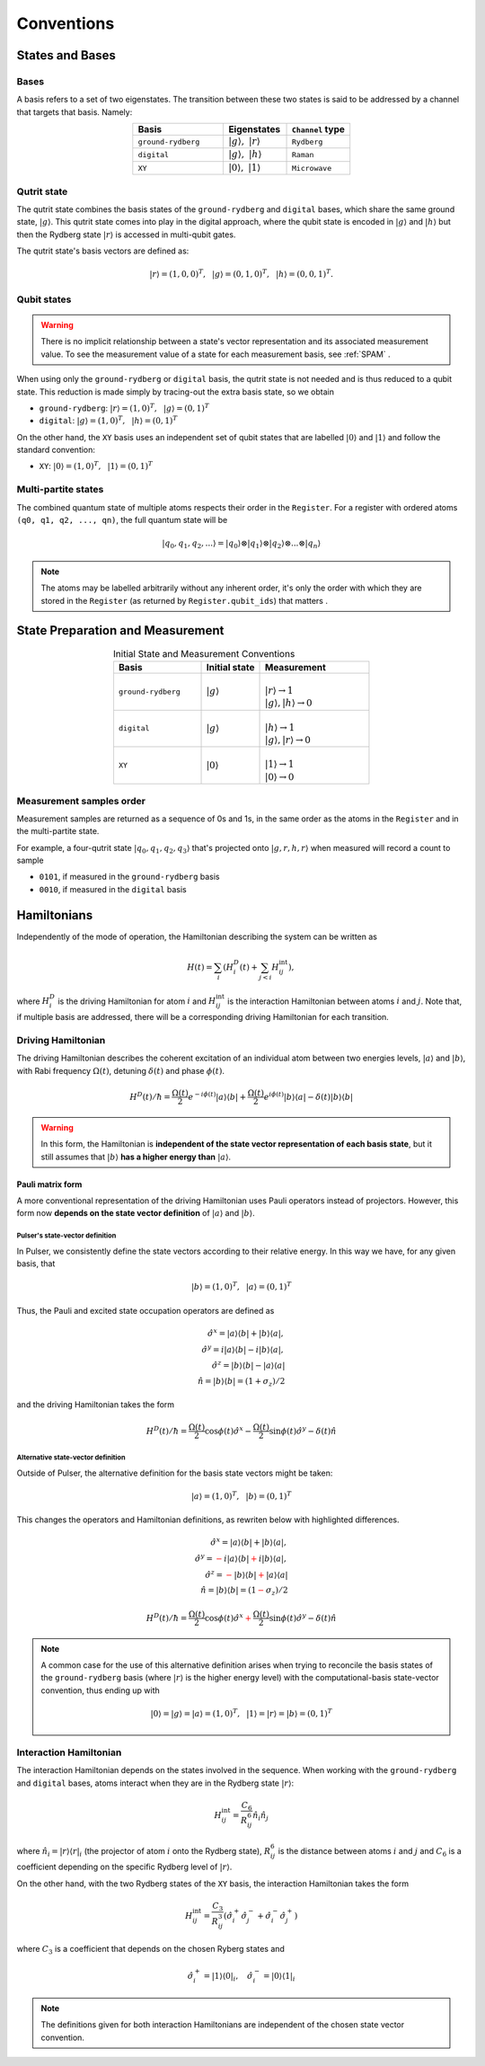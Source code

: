 ****************************************
Conventions
****************************************

States and Bases
####################################

Bases
*******
A basis refers to a set of two eigenstates. The transition between
these two states is said to be addressed by a channel that targets that basis. Namely:

.. list-table:: 
   :align: center
   :widths: 50 35 35
   :header-rows: 1

   * - Basis
     - Eigenstates
     - ``Channel`` type
   * - ``ground-rydberg``
     - :math:`|g\rangle,~|r\rangle`
     - ``Rydberg``
   * - ``digital``
     - :math:`|g\rangle,~|h\rangle`
     - ``Raman``
   * - ``XY``
     - :math:`|0\rangle,~|1\rangle`
     - ``Microwave``



Qutrit state
******************

The qutrit state combines the basis states of the ``ground-rydberg`` and ``digital`` bases, 
which share the same ground state, :math:`|g\rangle`. This qutrit state comes into play
in the digital approach, where the qubit state is encoded in :math:`|g\rangle` and 
:math:`|h\rangle` but then the Rydberg state :math:`|r\rangle` is accessed in multi-qubit
gates.

The qutrit state's basis vectors are defined as:

.. math:: |r\rangle = (1, 0, 0)^T,~~|g\rangle = (0, 1, 0)^T, ~~|h\rangle = (0, 0, 1)^T.

Qubit states
**************

.. warning:: 
  There is no implicit relationship between a state's vector representation and its 
  associated measurement value. To see the measurement value of a state for each 
  measurement basis, see :ref:`SPAM` .

When using only the ``ground-rydberg`` or ``digital`` basis, the qutrit state is not
needed and is thus reduced to a qubit state. This reduction is made simply by tracing-out
the extra basis state, so we obtain

* ``ground-rydberg``: :math:`|r\rangle = (1, 0)^T,~~|g\rangle = (0, 1)^T`
* ``digital``: :math:`|g\rangle = (1, 0)^T,~~|h\rangle = (0, 1)^T`

On the other hand, the ``XY`` basis uses an independent set of qubit states that are 
labelled :math:`|0\rangle` and :math:`|1\rangle` and follow the standard convention:

* ``XY``: :math:`|0\rangle = (1, 0)^T,~~|1\rangle = (0, 1)^T`

Multi-partite states
*************************

The combined quantum state of multiple atoms respects their order in the ``Register``.
For a register with ordered atoms ``(q0, q1, q2, ..., qn)``, the full quantum state will be

.. math:: |q_0, q_1, q_2, ...\rangle = |q_0\rangle \otimes |q_1\rangle \otimes |q_2\rangle \otimes ... \otimes |q_n\rangle

.. note::
  The atoms may be labelled arbitrarily without any inherent order, it's only the
  order with which they are stored in the ``Register`` (as returned by 
  ``Register.qubit_ids``) that matters .

.. _SPAM:

State Preparation and Measurement
####################################

.. list-table:: Initial State and Measurement Conventions
   :align: center
   :widths: 60 40 75
   :header-rows: 1

   * - Basis
     - Initial state
     - Measurement
   * - ``ground-rydberg``
     - :math:`|g\rangle`
     - |
       | :math:`|r\rangle \rightarrow 1`
       | :math:`|g\rangle,|h\rangle \rightarrow 0`
   * - ``digital``
     - :math:`|g\rangle`
     - |
       | :math:`|h\rangle \rightarrow 1`
       | :math:`|g\rangle,|r\rangle \rightarrow 0`
   * - ``XY``
     - :math:`|0\rangle`
     - |
       | :math:`|1\rangle \rightarrow 1`
       | :math:`|0\rangle \rightarrow 0`

Measurement samples order
***************************

Measurement samples are returned as a sequence of 0s and 1s, in
the same order as the atoms in the ``Register`` and in the multi-partite state.

For example, a four-qutrit state :math:`|q_0, q_1, q_2, q_3\rangle` that's
projected onto :math:`|g, r, h, r\rangle` when measured will record a count to
sample

* ``0101``, if measured in the ``ground-rydberg`` basis
* ``0010``, if measured in the ``digital`` basis

Hamiltonians
####################################

Independently of the mode of operation, the Hamiltonian describing the system
can be written as

.. math:: H(t) = \sum_i \left (H^D_i(t) + \sum_{j<i}H^\text{int}_{ij} \right), 

where :math:`H^D_i` is the driving Hamiltonian for atom :math:`i` and
:math:`H^\text{int}_{ij}` is the interaction Hamiltonian between atoms :math:`i`
and :math:`j`. Note that, if multiple basis are addressed, there will be a 
corresponding driving Hamiltonian for each transition.


Driving Hamiltonian
*********************

The driving Hamiltonian describes the coherent excitation of an individual atom
between two energies levels, :math:`|a\rangle` and :math:`|b\rangle`, with
Rabi frequency :math:`\Omega(t)`, detuning :math:`\delta(t)` and phase :math:`\phi(t)`.

.. math:: H^D(t) / \hbar = \frac{\Omega(t)}{2} e^{-i\phi(t)} |a\rangle\langle b| + \frac{\Omega(t)}{2} e^{i\phi(t)} |b\rangle\langle a| - \delta(t) |b\rangle\langle b|

.. image:: files/two_level_ab.png
  :align: center
  :width: 200
  :alt: The energy levels for the driving Hamiltonian.

.. warning::
  In this form, the Hamiltonian is **independent of the state vector representation of each basis state**,
  but it still assumes that :math:`|b\rangle` **has a higher energy than** :math:`|a\rangle`.


Pauli matrix form
---------------------

A more conventional representation of the driving Hamiltonian uses Pauli operators 
instead of projectors. However, this form now **depends on the state vector definition**
of :math:`|a\rangle` and :math:`|b\rangle`.

Pulser's state-vector definition
^^^^^^^^^^^^^^^^^^^^^^^^^^^^^^^^^^^^^

In Pulser, we consistently define the state vectors according to their relative energy.
In this way we have, for any given basis, that

.. math:: |b\rangle = (1, 0)^T,~~|a\rangle = (0, 1)^T

Thus, the Pauli and excited state occupation operators are defined as

.. math::

  \hat{\sigma}^x = |a\rangle\langle b| + |b\rangle\langle a|, \\
  \hat{\sigma}^y = i|a\rangle\langle b| - i|b\rangle\langle a|, \\
  \hat{\sigma}^z = |b\rangle\langle b| - |a\rangle\langle a|  \\
  \hat{n} = |b\rangle\langle b| = (1 + \sigma_z) / 2 

and the driving Hamiltonian takes the form

.. math:: 
  
  H^D(t) / \hbar = \frac{\Omega(t)}{2} \cos\phi(t) \hat{\sigma}^x 
  - \frac{\Omega(t)}{2} \sin\phi(t) \hat{\sigma}^y 
  - \delta(t) \hat{n}


Alternative state-vector definition
^^^^^^^^^^^^^^^^^^^^^^^^^^^^^^^^^^^^^

Outside of Pulser, the alternative definition for the basis state 
vectors might be taken:

.. math:: |a\rangle = (1, 0)^T,~~|b\rangle = (0, 1)^T

This changes the operators and Hamiltonian definitions, 
as rewriten below with highlighted differences.

.. math::

  \hat{\sigma}^x = |a\rangle\langle b| + |b\rangle\langle a|, \\
  \hat{\sigma}^y = \textcolor{red}{-}i|a\rangle\langle b| \textcolor{red}{+}i|b\rangle\langle a|, \\
  \hat{\sigma}^z = \textcolor{red}{-}|b\rangle\langle b| \textcolor{red}{+} |a\rangle\langle a|  \\
  \hat{n} = |b\rangle\langle b| = (1 \textcolor{red}{-} \sigma_z) / 2 

.. math:: 
  
  H^D(t) / \hbar = \frac{\Omega(t)}{2} \cos\phi(t) \hat{\sigma}^x 
  \textcolor{red}{+}\frac{\Omega(t)}{2} \sin\phi(t) \hat{\sigma}^y 
  - \delta(t) \hat{n}

.. note::
  A common case for the use of this alternative definition arises when
  trying to reconcile the  basis states of the ``ground-rydberg`` basis 
  (where :math:`|r\rangle` is the higher energy level) with the 
  computational-basis state-vector convention, thus ending up with 

  .. math:: |0\rangle = |g\rangle = |a\rangle = (1, 0)^T,~~|1\rangle = |r\rangle = |b\rangle = (0, 1)^T


Interaction Hamiltonian
*************************

The interaction Hamiltonian depends on the states involved in the sequence. 
When working with the ``ground-rydberg`` and ``digital`` bases, atoms interact
when they are in the Rydberg state :math:`|r\rangle`:

.. math:: H^\text{int}_{ij} = \frac{C_6}{R_{ij}^6} \hat{n}_i \hat{n}_j

where :math:`\hat{n}_i = |r\rangle\langle r|_i` (the projector of
atom :math:`i` onto the Rydberg state), :math:`R_{ij}^6` is the distance 
between atoms :math:`i` and :math:`j` and :math:`C_6` is a coefficient
depending on the specific Rydberg level of :math:`|r\rangle`.

On the other hand, with the two Rydberg states of the ``XY``
basis, the interaction Hamiltonian takes the form

.. math:: H^\text{int}_{ij} =  \frac{C_3}{R_{ij}^3} (\hat{\sigma}_i^{+}\hat{\sigma}_j^{-} + \hat{\sigma}_i^{-}\hat{\sigma}_j^{+})

where :math:`C_3` is a coefficient that depends on the chosen Ryberg states
and 

.. math:: \hat{\sigma}_i^{+} =  |1\rangle\langle 0|_i,~~~\hat{\sigma}_i^{-} =  |0\rangle\langle 1|_i

.. note:: The definitions given for both interaction Hamiltonians are independent of the chosen state vector convention.